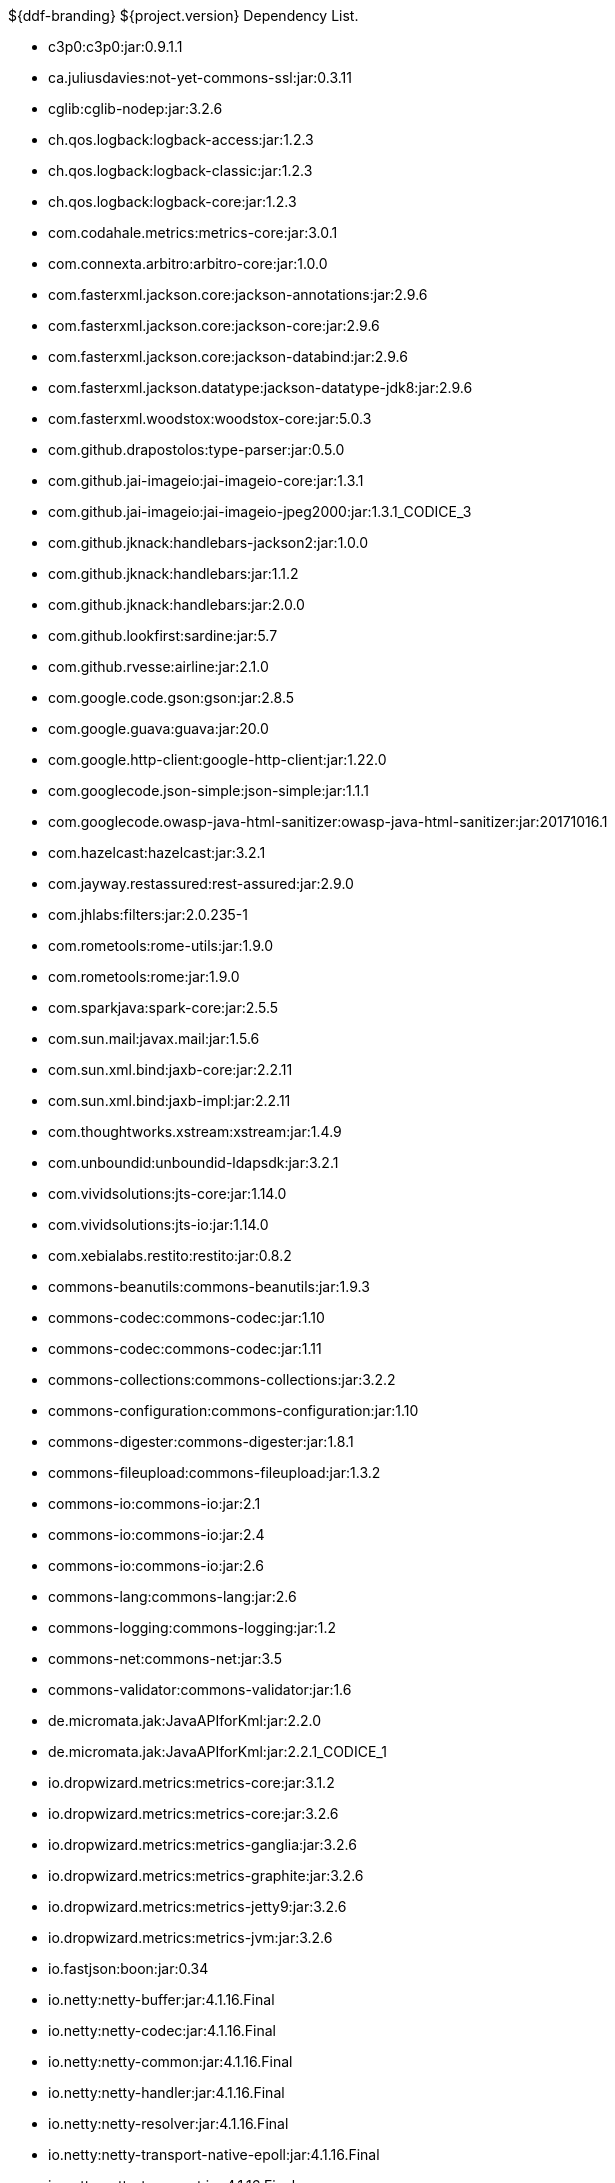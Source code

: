 :title: Dependency List
:type: reference
:status: published
:parent: ${ddf-branding} Dependency List
:order: 00
:summary: ${ddf-branding} ${project.version} Dependency List.

.{summary}
* c3p0:c3p0:jar:0.9.1.1
* ca.juliusdavies:not-yet-commons-ssl:jar:0.3.11
* cglib:cglib-nodep:jar:3.2.6
* ch.qos.logback:logback-access:jar:1.2.3
* ch.qos.logback:logback-classic:jar:1.2.3
* ch.qos.logback:logback-core:jar:1.2.3
* com.codahale.metrics:metrics-core:jar:3.0.1
* com.connexta.arbitro:arbitro-core:jar:1.0.0
* com.fasterxml.jackson.core:jackson-annotations:jar:2.9.6
* com.fasterxml.jackson.core:jackson-core:jar:2.9.6
* com.fasterxml.jackson.core:jackson-databind:jar:2.9.6
* com.fasterxml.jackson.datatype:jackson-datatype-jdk8:jar:2.9.6
* com.fasterxml.woodstox:woodstox-core:jar:5.0.3
* com.github.drapostolos:type-parser:jar:0.5.0
* com.github.jai-imageio:jai-imageio-core:jar:1.3.1
* com.github.jai-imageio:jai-imageio-jpeg2000:jar:1.3.1_CODICE_3
* com.github.jknack:handlebars-jackson2:jar:1.0.0
* com.github.jknack:handlebars:jar:1.1.2
* com.github.jknack:handlebars:jar:2.0.0
* com.github.lookfirst:sardine:jar:5.7
* com.github.rvesse:airline:jar:2.1.0
* com.google.code.gson:gson:jar:2.8.5
* com.google.guava:guava:jar:20.0
* com.google.http-client:google-http-client:jar:1.22.0
* com.googlecode.json-simple:json-simple:jar:1.1.1
* com.googlecode.owasp-java-html-sanitizer:owasp-java-html-sanitizer:jar:20171016.1
* com.hazelcast:hazelcast:jar:3.2.1
* com.jayway.restassured:rest-assured:jar:2.9.0
* com.jhlabs:filters:jar:2.0.235-1
* com.rometools:rome-utils:jar:1.9.0
* com.rometools:rome:jar:1.9.0
* com.sparkjava:spark-core:jar:2.5.5
* com.sun.mail:javax.mail:jar:1.5.6
* com.sun.xml.bind:jaxb-core:jar:2.2.11
* com.sun.xml.bind:jaxb-impl:jar:2.2.11
* com.thoughtworks.xstream:xstream:jar:1.4.9
* com.unboundid:unboundid-ldapsdk:jar:3.2.1
* com.vividsolutions:jts-core:jar:1.14.0
* com.vividsolutions:jts-io:jar:1.14.0
* com.xebialabs.restito:restito:jar:0.8.2
* commons-beanutils:commons-beanutils:jar:1.9.3
* commons-codec:commons-codec:jar:1.10
* commons-codec:commons-codec:jar:1.11
* commons-collections:commons-collections:jar:3.2.2
* commons-configuration:commons-configuration:jar:1.10
* commons-digester:commons-digester:jar:1.8.1
* commons-fileupload:commons-fileupload:jar:1.3.2
* commons-io:commons-io:jar:2.1
* commons-io:commons-io:jar:2.4
* commons-io:commons-io:jar:2.6
* commons-lang:commons-lang:jar:2.6
* commons-logging:commons-logging:jar:1.2
* commons-net:commons-net:jar:3.5
* commons-validator:commons-validator:jar:1.6
* de.micromata.jak:JavaAPIforKml:jar:2.2.0
* de.micromata.jak:JavaAPIforKml:jar:2.2.1_CODICE_1
* io.dropwizard.metrics:metrics-core:jar:3.1.2
* io.dropwizard.metrics:metrics-core:jar:3.2.6
* io.dropwizard.metrics:metrics-ganglia:jar:3.2.6
* io.dropwizard.metrics:metrics-graphite:jar:3.2.6
* io.dropwizard.metrics:metrics-jetty9:jar:3.2.6
* io.dropwizard.metrics:metrics-jvm:jar:3.2.6
* io.fastjson:boon:jar:0.34
* io.netty:netty-buffer:jar:4.1.16.Final
* io.netty:netty-codec:jar:4.1.16.Final
* io.netty:netty-common:jar:4.1.16.Final
* io.netty:netty-handler:jar:4.1.16.Final
* io.netty:netty-resolver:jar:4.1.16.Final
* io.netty:netty-transport-native-epoll:jar:4.1.16.Final
* io.netty:netty-transport:jar:4.1.16.Final
* io.sgr:s2-geometry-library-java:jar:1.0.0
* javax.annotation:javax.annotation-api:jar:1.2
* javax.inject:javax.inject:jar:1
* javax.mail:mail:jar:1.4.5
* javax.servlet:javax.servlet-api:jar:3.1.0
* javax.servlet:servlet-api:jar:2.5
* javax.validation:validation-api:jar:1.1.0.Final
* javax.ws.rs:javax.ws.rs-api:jar:2.1
* javax.xml.bind:jaxb-api:jar:2.2.11
* joda-time:joda-time:jar:2.9.9
* junit:junit:jar:4.12
* log4j:log4j:jar:1.2.17
* net.iharder:base64:jar:2.3.9
* net.jodah:failsafe:jar:0.9.3
* net.jodah:failsafe:jar:0.9.5
* net.jodah:failsafe:jar:1.0.0
* net.markenwerk:commons-nulls:jar:1.0.3
* net.markenwerk:utils-data-fetcher:jar:4.0.1
* net.minidev:asm:jar:1.0.2
* net.minidev:json-smart:jar:2.3
* net.sf.saxon:Saxon-HE:jar:9.5.1-3
* net.sf.saxon:Saxon-HE:jar:9.6.0-4
* org.antlr:antlr4-runtime:jar:4.1
* org.antlr:antlr4-runtime:jar:4.3
* org.apache.abdera:abdera-extensions-geo:jar:1.1.3
* org.apache.abdera:abdera-extensions-opensearch:jar:1.1.3
* org.apache.activemq:activemq-all:jar:5.14.5
* org.apache.activemq:artemis-amqp-protocol:jar:2.4.0
* org.apache.activemq:artemis-jms-client:jar:2.4.0
* org.apache.activemq:artemis-server:jar:2.4.0
* org.apache.ant:ant-launcher:jar:1.9.7
* org.apache.ant:ant:jar:1.9.7
* org.apache.aries.jmx:org.apache.aries.jmx.api:jar:1.1.5
* org.apache.aries.jmx:org.apache.aries.jmx.core:jar:1.1.7
* org.apache.aries:org.apache.aries.util:jar:1.1.3
* org.apache.camel:camel-amqp:jar:2.19.5
* org.apache.camel:camel-aws:jar:2.19.5
* org.apache.camel:camel-blueprint:jar:2.19.5
* org.apache.camel:camel-context:jar:2.19.5
* org.apache.camel:camel-core-osgi:jar:2.19.5
* org.apache.camel:camel-core:jar:2.19.5
* org.apache.camel:camel-cxf:jar:2.19.5
* org.apache.camel:camel-http-common:jar:2.19.5
* org.apache.camel:camel-http4:jar:2.19.5
* org.apache.camel:camel-http:jar:2.19.5
* org.apache.camel:camel-quartz2:jar:2.19.5
* org.apache.camel:camel-quartz:jar:2.19.5
* org.apache.camel:camel-saxon:jar:2.19.5
* org.apache.camel:camel-servlet:jar:2.19.5
* org.apache.camel:camel-sjms:jar:2.19.5
* org.apache.camel:camel-stream:jar:2.19.5
* org.apache.commons:commons-collections4:jar:4.1
* org.apache.commons:commons-compress:jar:1.17
* org.apache.commons:commons-csv:jar:1.4
* org.apache.commons:commons-exec:jar:1.3
* org.apache.commons:commons-lang3:jar:3.0
* org.apache.commons:commons-lang3:jar:3.1
* org.apache.commons:commons-lang3:jar:3.3.2
* org.apache.commons:commons-lang3:jar:3.4
* org.apache.commons:commons-lang3:jar:3.7
* org.apache.commons:commons-math:jar:2.2
* org.apache.commons:commons-pool2:jar:2.4.2
* org.apache.commons:commons-pool2:jar:2.5.0
* org.apache.cxf.services.sts:cxf-services-sts-core:jar:3.2.5
* org.apache.cxf:cxf-core:jar:3.2.5
* org.apache.cxf:cxf-rt-bindings-soap:jar:3.0.4
* org.apache.cxf:cxf-rt-databinding-jaxb:jar:3.0.4
* org.apache.cxf:cxf-rt-frontend-jaxrs:jar:3.2.5
* org.apache.cxf:cxf-rt-frontend-jaxws:jar:3.0.4
* org.apache.cxf:cxf-rt-frontend-jaxws:jar:3.2.5
* org.apache.cxf:cxf-rt-rs-client:jar:3.2.5
* org.apache.cxf:cxf-rt-rs-security-sso-saml:jar:3.2.5
* org.apache.cxf:cxf-rt-rs-security-xml:jar:3.0.4
* org.apache.cxf:cxf-rt-rs-security-xml:jar:3.2.5
* org.apache.cxf:cxf-rt-transports-http:jar:3.2.5
* org.apache.cxf:cxf-rt-ws-policy:jar:3.2.5
* org.apache.cxf:cxf-rt-ws-security:jar:3.2.5
* org.apache.felix:org.apache.felix.configadmin:jar:1.8.14
* org.apache.felix:org.apache.felix.fileinstall:jar:3.6.0
* org.apache.felix:org.apache.felix.framework:jar:5.6.6
* org.apache.felix:org.apache.felix.utils:jar:1.10.0
* org.apache.ftpserver:ftplet-api:jar:1.0.6
* org.apache.ftpserver:ftpserver-core:jar:1.0.6
* org.apache.geronimo.specs:geronimo-servlet_3.0_spec:jar:1.0
* org.apache.httpcomponents:httpclient:jar:4.5.3
* org.apache.httpcomponents:httpclient:jar:4.5.5
* org.apache.httpcomponents:httpcore:jar:4.4.6
* org.apache.httpcomponents:httpmime:jar:4.5.3
* org.apache.httpcomponents:httpmime:jar:4.5.5
* org.apache.karaf.bundle:org.apache.karaf.bundle.core:jar:4.1.2
* org.apache.karaf.features:org.apache.karaf.features.core:jar:4.1.2
* org.apache.karaf.features:standard:xml:features:4.1.2
* org.apache.karaf.jaas:org.apache.karaf.jaas.boot:jar:4.1.2
* org.apache.karaf.jaas:org.apache.karaf.jaas.config:jar:4.1.2
* org.apache.karaf.jaas:org.apache.karaf.jaas.modules:jar:4.1.2
* org.apache.karaf.shell:org.apache.karaf.shell.console:jar:4.1.2
* org.apache.karaf.shell:org.apache.karaf.shell.core:jar:4.1.2
* org.apache.karaf.system:org.apache.karaf.system.core:jar:4.1.2
* org.apache.karaf:apache-karaf:tar.gz:4.1.2
* org.apache.karaf:apache-karaf:zip:4.1.2
* org.apache.karaf:org.apache.karaf.util:jar:4.1.2
* org.apache.logging.log4j:log4j-1.2-api:jar:2.11.0
* org.apache.logging.log4j:log4j-api:jar:2.11.0
* org.apache.logging.log4j:log4j-api:jar:2.4.1
* org.apache.logging.log4j:log4j-core:jar:2.11.0
* org.apache.logging.log4j:log4j-slf4j-impl:jar:2.11.0
* org.apache.lucene:lucene-analyzers-common:jar:7.4.0
* org.apache.lucene:lucene-core:jar:3.0.2
* org.apache.lucene:lucene-core:jar:7.4.0
* org.apache.lucene:lucene-queries:jar:7.4.0
* org.apache.lucene:lucene-queryparser:jar:7.4.0
* org.apache.lucene:lucene-sandbox:jar:7.4.0
* org.apache.lucene:lucene-spatial-extras:jar:7.4.0
* org.apache.lucene:lucene-spatial3d:jar:7.4.0
* org.apache.lucene:lucene-spatial:jar:7.4.0
* org.apache.maven.shared:maven-invoker:jar:2.2
* org.apache.mina:mina-core:jar:2.0.6
* org.apache.pdfbox:fontbox:jar:2.0.11
* org.apache.pdfbox:pdfbox-tools:jar:2.0.11
* org.apache.pdfbox:pdfbox:jar:2.0.11
* org.apache.poi:poi-ooxml:jar:3.17
* org.apache.poi:poi-scratchpad:jar:3.17
* org.apache.poi:poi:jar:3.17
* org.apache.servicemix.bundles:org.apache.servicemix.bundles.poi:jar:3.17_1
* org.apache.servicemix.specs:org.apache.servicemix.specs.jsr339-api-2.0:jar:2.6.0
* org.apache.shiro:shiro-core:jar:1.3.2
* org.apache.solr:solr-core:jar:7.4.0
* org.apache.solr:solr-solrj:jar:7.4.0
* org.apache.tika:tika-core:jar:1.18
* org.apache.tika:tika-parsers:jar:1.18
* org.apache.ws.commons.axiom:axiom-api:jar:1.2.14
* org.apache.ws.xmlschema:xmlschema-core:jar:2.2.2
* org.apache.wss4j:wss4j-bindings:jar:2.2.2
* org.apache.wss4j:wss4j-policy:jar:2.2.2
* org.apache.wss4j:wss4j-ws-security-common:jar:2.2.2
* org.apache.wss4j:wss4j-ws-security-dom:jar:2.2.2
* org.apache.wss4j:wss4j-ws-security-policy-stax:jar:2.2.2
* org.apache.wss4j:wss4j-ws-security-stax:jar:2.2.2
* org.asciidoctor:asciidoctorj-diagram:jar:1.5.4.1
* org.asciidoctor:asciidoctorj:jar:1.5.6
* org.assertj:assertj-core:jar:2.1.0
* org.awaitility:awaitility:jar:3.0.0
* org.awaitility:awaitility:jar:3.1.0
* org.bouncycastle:bcmail-jdk15on:jar:1.60
* org.bouncycastle:bcpkix-jdk15on:jar:1.60
* org.bouncycastle:bcprov-jdk15on:jar:1.60
* org.codehaus.groovy:groovy-all:jar:2.4.7
* org.codehaus.jackson:jackson-mapper-asl:jar:1.9.13
* org.codice.countrycode:converter:jar:0.1.2
* org.codice.geowebcache:geowebcache-server-standalone:war:0.7.0
* org.codice.geowebcache:geowebcache-server-standalone:xml:geowebcache:0.7.0
* org.codice.httpproxy:proxy-camel-route:jar:2.14.0
* org.codice.httpproxy:proxy-camel-servlet:jar:2.14.0
* org.codice.opendj.embedded:opendj-embedded-app:xml:features:1.3.3
* org.codice.pro-grade:pro-grade:jar:1.1.3
* org.codice.thirdparty:commons-httpclient:jar:3.1.0_1
* org.codice.thirdparty:ffmpeg:zip:bin:4.0_2
* org.codice.thirdparty:geotools-suite:jar:19.1_1
* org.codice.thirdparty:gt-opengis:jar:19.1_1
* org.codice.thirdparty:jts:jar:1.14.0_1
* org.codice.thirdparty:lucene-core:jar:3.0.2_1
* org.codice.thirdparty:ogc-filter-v_1_1_0-schema:jar:1.1.0_5
* org.codice.thirdparty:picocontainer:jar:1.3_1
* org.codice.thirdparty:tika-bundle:jar:1.18.0_1
* org.codice.usng4j:usng4j-api:jar:0.1
* org.codice.usng4j:usng4j-impl:jar:0.1
* org.codice:lux:jar:1.2
* org.eclipse.jetty:jetty-http:jar:9.3.24.v20180605
* org.eclipse.jetty:jetty-server:jar:9.3.24.v20180605
* org.eclipse.jetty:jetty-servlet:jar:9.3.24.v20180605
* org.eclipse.jetty:jetty-servlets:jar:9.2.19.v20160908
* org.eclipse.jetty:jetty-util:jar:9.3.24.v20180605
* org.forgerock.commons:forgerock-util:jar:3.0.2
* org.forgerock.commons:i18n-core:jar:1.4.2
* org.forgerock.commons:i18n-slf4j:jar:1.4.2
* org.forgerock.opendj:opendj-core:jar:3.0.0
* org.forgerock.opendj:opendj-grizzly:jar:3.0.0
* org.fusesource.jansi:jansi:jar:1.16
* org.geotools.xsd:gt-xsd-gml3:jar:19.1
* org.geotools:gt-cql:jar:13.0
* org.geotools:gt-cql:jar:19.1
* org.geotools:gt-epsg-hsql:jar:19.1
* org.geotools:gt-jts-wrapper:jar:19.1
* org.geotools:gt-main:jar:19.1
* org.geotools:gt-opengis:jar:19.1
* org.geotools:gt-referencing:jar:19.1
* org.geotools:gt-shapefile:jar:19.1
* org.geotools:gt-xml:jar:19.1
* org.glassfish.grizzly:grizzly-framework:jar:2.3.30
* org.glassfish.grizzly:grizzly-http-server:jar:2.3.25
* org.hamcrest:hamcrest-all:jar:1.3
* org.hisrc.w3c:xlink-v_1_0:jar:1.4.0
* org.hisrc.w3c:xmlschema-v_1_0:jar:1.4.0
* org.imgscalr:imgscalr-lib:jar:4.2
* org.jasig.cas.client:cas-client-core:jar:3.4.1
* org.jasypt:jasypt:jar:1.9.0
* org.jasypt:jasypt:jar:1.9.2
* org.javassist:javassist:jar:3.22.0-GA
* org.jcodec:jcodec:jar:0.2.0_1
* org.jdom:jdom2:jar:2.0.6
* org.joda:joda-convert:jar:1.2
* org.jolokia:jolokia-osgi:jar:1.2.3
* org.jruby:jruby-complete:jar:9.0.4.0
* org.jscience:jscience:jar:4.3.1
* org.jsoup:jsoup:jar:1.9.2
* org.jvnet.jaxb2_commons:jaxb2-basics-runtime:jar:0.11.0
* org.jvnet.jaxb2_commons:jaxb2-basics-runtime:jar:0.6.0
* org.jvnet.jaxb2_commons:jaxb2-basics-runtime:jar:0.9.4
* org.jvnet.ogc:filter-v_1_1_0:jar:2.6.1
* org.jvnet.ogc:filter-v_2_0:jar:2.6.1
* org.jvnet.ogc:filter-v_2_0_0-schema:jar:1.1.0
* org.jvnet.ogc:gml-v_3_1_1-schema:jar:1.1.0
* org.jvnet.ogc:gml-v_3_1_1:jar:2.6.1
* org.jvnet.ogc:gml-v_3_2_1-schema:jar:1.1.0
* org.jvnet.ogc:gml-v_3_2_1:pom:1.1.0
* org.jvnet.ogc:ogc-tools-gml-jts:jar:1.0.3
* org.jvnet.ogc:ows-v_1_0_0-schema:jar:1.1.0
* org.jvnet.ogc:ows-v_1_0_0:jar:2.6.1
* org.jvnet.ogc:ows-v_1_1_0-schema:jar:1.1.0
* org.jvnet.ogc:ows-v_2_0:jar:2.6.1
* org.jvnet.ogc:wcs-v_1_0_0-schema:jar:1.1.0
* org.jvnet.ogc:wfs-v_1_1_0:jar:2.6.1
* org.jvnet.ogc:wps-v_2_0:jar:2.6.1
* org.keyczar:keyczar:jar:0.66
* org.la4j:la4j:jar:0.6.0
* org.locationtech.jts:jts-core:jar:1.15.0
* org.locationtech.spatial4j:spatial4j:jar:0.6
* org.locationtech.spatial4j:spatial4j:jar:0.7
* org.mockito:mockito-core:jar:1.10.19
* org.noggit:noggit:jar:0.6
* org.objenesis:objenesis:jar:2.5.1
* org.objenesis:objenesis:jar:2.6
* org.openexi:nagasena-rta:jar:0000.0002.0049.0
* org.openexi:nagasena:jar:0000.0002.0049.0
* org.opensaml:opensaml-core:jar:3.3.0
* org.opensaml:opensaml-soap-impl:jar:3.3.0
* org.opensaml:opensaml-xmlsec-api:jar:3.3.0
* org.opensaml:opensaml-xmlsec-impl:jar:3.3.0
* org.ops4j.pax.exam:pax-exam-container-karaf:jar:4.11.0
* org.ops4j.pax.exam:pax-exam-junit4:jar:4.11.0
* org.ops4j.pax.exam:pax-exam-link-mvn:jar:4.11.0
* org.ops4j.pax.exam:pax-exam:jar:4.11.0
* org.ops4j.pax.swissbox:pax-swissbox-extender:jar:1.8.0
* org.ops4j.pax.tinybundles:tinybundles:jar:2.1.1
* org.ops4j.pax.url:pax-url-aether:jar:2.4.5
* org.ops4j.pax.url:pax-url-wrap:jar:2.4.5
* org.ops4j.pax.web:pax-web-api:jar:6.0.9
* org.osgi:org.osgi.compendium:jar:4.3.1
* org.osgi:org.osgi.compendium:jar:5.0.0
* org.osgi:org.osgi.core:jar:4.3.1
* org.osgi:org.osgi.core:jar:5.0.0
* org.osgi:org.osgi.enterprise:jar:5.0.0
* org.ow2.asm:asm:jar:5.0.2
* org.ow2.asm:asm:jar:5.0.4
* org.parboiled:parboiled-core:jar:1.1.8
* org.parboiled:parboiled-java:jar:1.1.8
* org.quartz-scheduler:quartz-jobs:jar:2.2.3
* org.quartz-scheduler:quartz:jar:2.1.7
* org.quartz-scheduler:quartz:jar:2.2.3
* org.rrd4j:rrd4j:jar:2.2
* org.rrd4j:rrd4j:jar:3.2
* org.simplejavamail:simple-java-mail:jar:4.1.3
* org.slf4j:jcl-over-slf4j:jar:1.7.24
* org.slf4j:jul-to-slf4j:jar:1.7.24
* org.slf4j:slf4j-api:jar:1.7.12
* org.slf4j:slf4j-api:jar:1.7.1
* org.slf4j:slf4j-api:jar:1.7.24
* org.slf4j:slf4j-ext:jar:1.7.1
* org.slf4j:slf4j-log4j12:jar:1.7.12
* org.slf4j:slf4j-log4j12:jar:1.7.24
* org.slf4j:slf4j-log4j12:jar:1.7.7
* org.slf4j:slf4j-simple:jar:1.7.1
* org.slf4j:slf4j-simple:jar:1.7.5
* org.spockframework:spock-core:jar:1.1-groovy-2.4
* org.springframework.ldap:spring-ldap-core:jar:1.3.2.RELEASE
* org.springframework.osgi:spring-osgi-core:jar:1.2.1
* org.springframework:spring-core:jar:4.3.10.RELEASE
* org.taktik:mpegts-streamer:jar:0.1.0_2
* org.twitter4j:twitter4j-core:jar:4.0.4
* org.xmlunit:xmlunit-matchers:jar:2.5.1
* us.bpsm:edn-java:jar:0.4.4
* xalan:serializer:jar:2.7.2
* xalan:xalan:jar:2.7.2
* xerces:xercesImpl:jar:2.11.0
* xerces:xercesImpl:jar:2.9.1
* xml-apis:xml-apis:jar:1.4.01
* xpp3:xpp3:jar:1.1.4c
